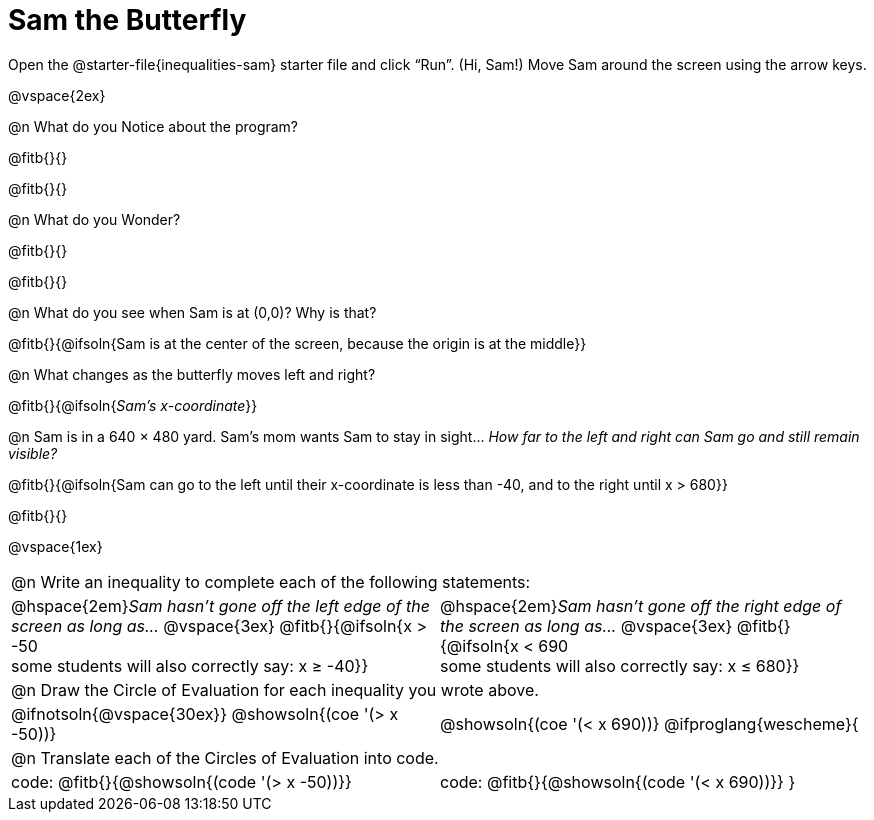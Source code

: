 = Sam the Butterfly

++++
<style>
#content .right{margin-right: 20ex; }
table .autonum::after { content: ')' !important; }
</style>
++++

[.linkInstructions]##Open the @starter-file{inequalities-sam} starter file and click “Run”. (Hi, Sam!) ##
Move Sam around the screen using the arrow keys.

@vspace{2ex}

@n What do you Notice about the program?

@fitb{}{}

@fitb{}{}

@n What do you Wonder?

@fitb{}{}

@fitb{}{}

@n What do you see when Sam is at (0,0)?  Why is that?

@fitb{}{@ifsoln{Sam is at the center of the screen, because the origin is at the middle}}

@n What changes as the butterfly moves left and right?

@fitb{}{@ifsoln{_Sam's x-coordinate_}}

@n Sam is in a 640 × 480 yard. Sam’s mom wants Sam to stay in sight... __How far to the left and right can Sam go and still remain visible?__

@fitb{}{@ifsoln{Sam can go to the left until their x-coordinate is less than -40, and to the right until x > 680}}

@fitb{}{}

@vspace{1ex}


[cols="1a,1a",stripes="none",grid="none",frame="none"]
|===
2+| @n Write an inequality to complete each of the following statements:
| @hspace{2em}__Sam hasn't gone off the left edge of the screen as long as…__
@vspace{3ex}
@fitb{}{@ifsoln{x > -50 +
some students will also correctly say: x &#8805; -40}}
| @hspace{2em}__Sam hasn't gone off the right edge of the screen as long as…__
@vspace{3ex}
@fitb{}{@ifsoln{x < 690 +
some students will also correctly say: x &#8804; 680}}
2+| @n Draw the Circle of Evaluation for each inequality you wrote above.
| @ifnotsoln{@vspace{30ex}}
@showsoln{(coe '(> x -50))}
| @showsoln{(coe '(< x 690))}
@ifproglang{wescheme}{
2+| @n Translate each of the Circles of Evaluation into code.
|code: @fitb{}{@showsoln{(code '(> x -50))}}
|code: @fitb{}{@showsoln{(code '(< x 690))}}
}
|===

